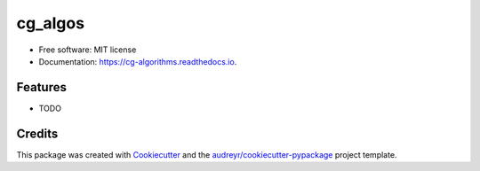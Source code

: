 ========
cg_algos
========


.. image:: https://img.shields.io/pypi/v/cg_algorithms.svg
        :target: https://pypi.python.org/pypi/cg_algorithms

.. image:: https://img.shields.io/travis/Siddharths8212376/cg_algorithms.svg
        :target: https://travis-ci.org/Siddharths8212376/cg_algorithms

.. image:: https://readthedocs.org/projects/cg-algorithms/badge/?version=latest
        :target: https://cg-algorithms.readthedocs.io/en/latest/?badge=latest
        :alt: Documentation Status




  workflow


* Free software: MIT license
* Documentation: https://cg-algorithms.readthedocs.io.


Features
--------

* TODO

Credits
-------

This package was created with Cookiecutter_ and the `audreyr/cookiecutter-pypackage`_ project template.

.. _Cookiecutter: https://github.com/audreyr/cookiecutter
.. _`audreyr/cookiecutter-pypackage`: https://github.com/audreyr/cookiecutter-pypackage
